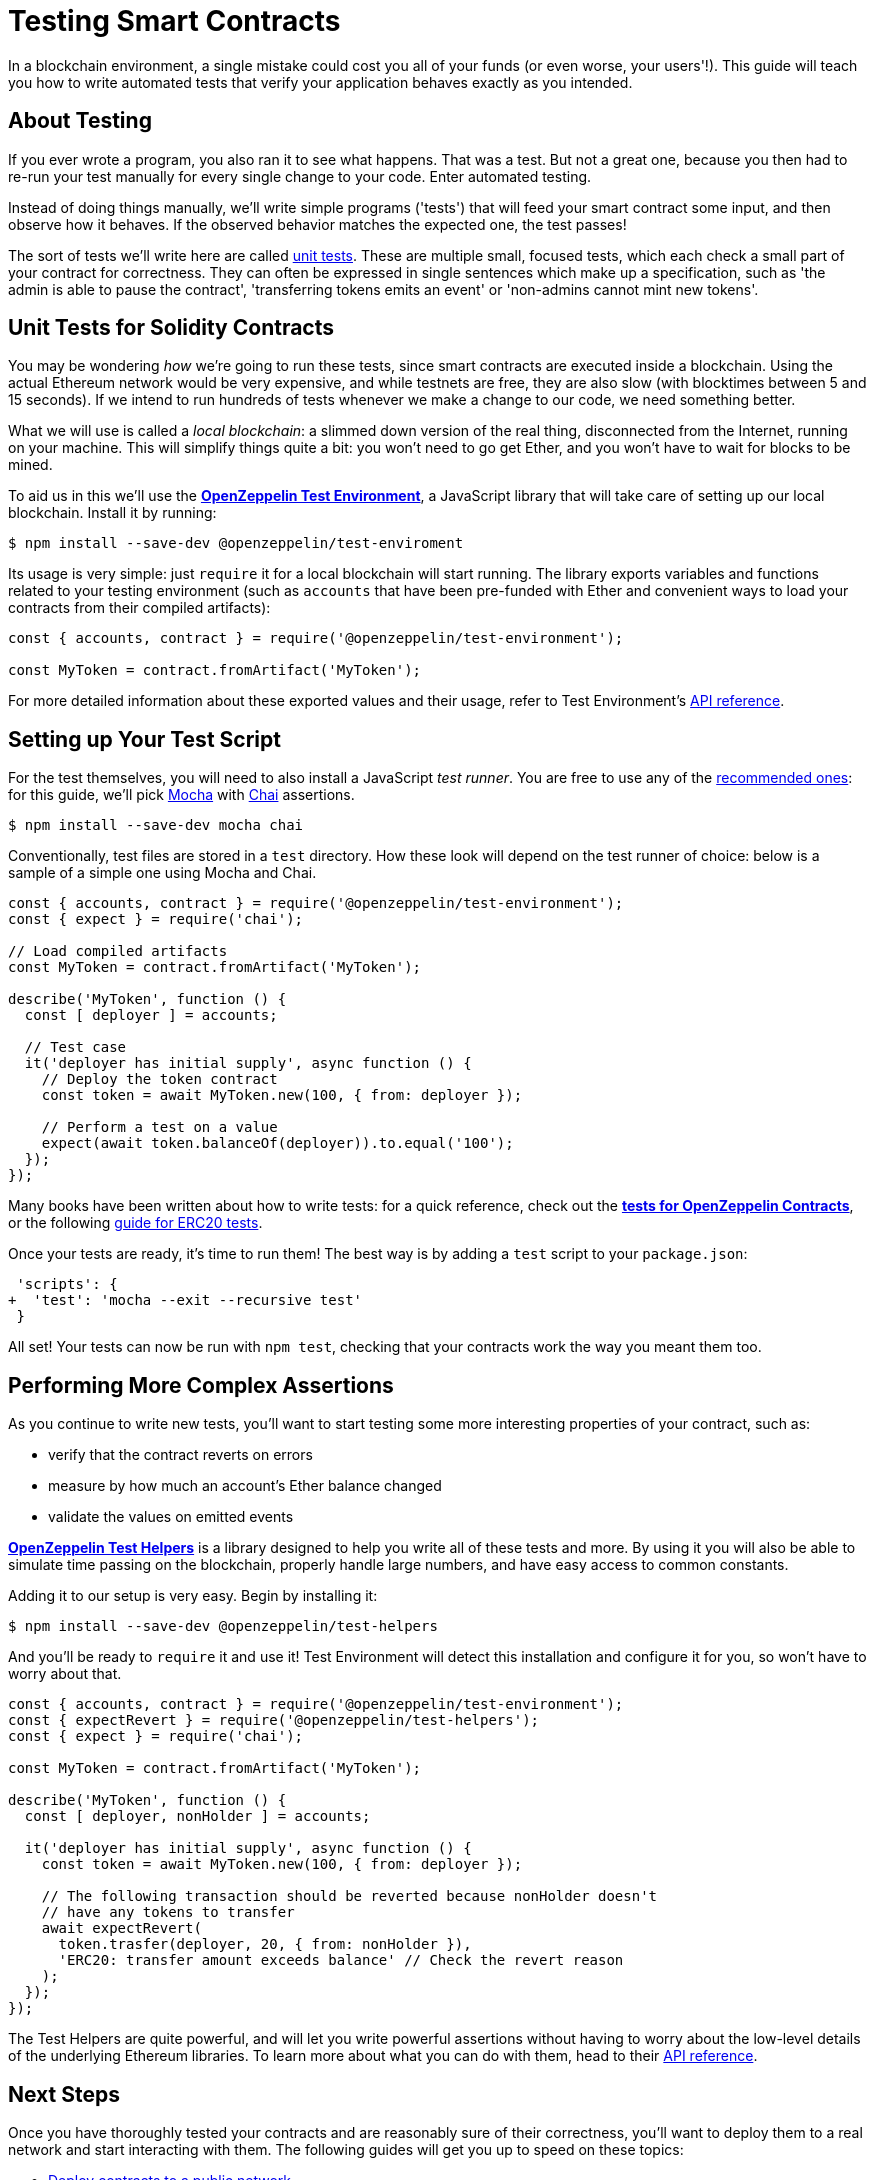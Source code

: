 = Testing Smart Contracts

In a blockchain environment, a single mistake could cost you all of your funds (or even worse, your users'!). This guide will teach you how to write automated tests that verify your application behaves exactly as you intended.

== About Testing

If you ever wrote a program, you also ran it to see what happens. That was a test. But not a great one, because you then had to re-run your test manually for every single change to your code. Enter automated testing.

Instead of doing things manually, we'll write simple programs ('tests') that will feed your smart contract some input, and then observe how it behaves. If the observed behavior matches the expected one, the test passes!

The sort of tests we'll write here are called https://en.wikipedia.org/wiki/Unit_testing[unit tests]. These are multiple small, focused tests, which each check a small part of your contract for correctness. They can often be expressed in single sentences which make up a specification, such as 'the admin is able to pause the contract', 'transferring tokens emits an event' or 'non-admins cannot mint new tokens'.

== Unit Tests for Solidity Contracts

You may be wondering _how_ we're going to run these tests, since smart contracts are executed inside a blockchain. Using the actual Ethereum network would be very expensive, and while testnets are free, they are also slow (with blocktimes between 5 and 15 seconds). If we intend to run hundreds of tests whenever we make a change to our code, we need something better.

What we will use is called a _local blockchain_: a slimmed down version of the real thing, disconnected from the Internet, running on your machine. This will simplify things quite a bit: you won't need to go get Ether, and you won't have to wait for blocks to be mined.

To aid us in this we'll use the https://github.com/OpenZeppelin/openzeppelin-test-environment#readme[*OpenZeppelin Test Environment*], a JavaScript library that will take care of setting up our local blockchain. Install it by running:

```bash
$ npm install --save-dev @openzeppelin/test-enviroment
```

Its usage is very simple: just `require` it for a local blockchain will start running. The library exports variables and functions related to your testing environment (such as `accounts` that have been pre-funded with Ether and convenient ways to load your contracts from their compiled artifacts):

```javascript
const { accounts, contract } = require('@openzeppelin/test-environment');

const MyToken = contract.fromArtifact('MyToken');
```

For more detailed information about these exported values and their usage, refer to Test Environment's https://github.com/OpenZeppelin/openzeppelin-test-environment/blob/master/docs/modules/ROOT/pages/api.adoc[API reference].

== Setting up Your Test Script

For the test themselves, you will need to also install a JavaScript _test runner_. You are free to use any of the https://github.com/OpenZeppelin/openzeppelin-test-environment/blob/master/docs/modules/ROOT/pages/setup.adoc#test-runners[recommended ones]: for this guide, we'll pick https://mochajs.org/[Mocha] with https://www.chaijs.com/[Chai] assertions.

```bash
$ npm install --save-dev mocha chai
```

Conventionally, test files are stored in a `test` directory. How these look will depend on the test runner of choice: below is a sample of a simple one using Mocha and Chai.

```javascript
const { accounts, contract } = require('@openzeppelin/test-environment');
const { expect } = require('chai');

// Load compiled artifacts
const MyToken = contract.fromArtifact('MyToken');

describe('MyToken', function () {
  const [ deployer ] = accounts;

  // Test case
  it('deployer has initial supply', async function () {
    // Deploy the token contract
    const token = await MyToken.new(100, { from: deployer });

    // Perform a test on a value
    expect(await token.balanceOf(deployer)).to.equal('100');
  });
});
```

Many books have been written about how to write tests: for a quick reference, check out the https://github.com/OpenZeppelin/openzeppelin-contracts/tree/master/test[*tests for OpenZeppelin Contracts*], or the following https://medium.com/coinmonks/how-to-test-ethereum-smart-contracts-ac28fa852281[guide for ERC20 tests].

Once your tests are ready, it's time to run them! The best way is by adding a `test` script to your `package.json`:

[source,diff]
----
 'scripts': {
+  'test': 'mocha --exit --recursive test'
 }
----

All set! Your tests can now be run with `npm test`, checking that your contracts work the way you meant them too.

== Performing More Complex Assertions

As you continue to write new tests, you'll want to start testing some more interesting properties of your contract, such as:

 * verify that the contract reverts on errors
 * measure by how much an account's Ether balance changed
 * validate the values on emitted events

https://github.com/OpenZeppelin/openzeppelin-test-helpers#readme[*OpenZeppelin Test Helpers*] is a library designed to help you write all of these tests and more. By using it you will also be able to simulate time passing on the blockchain, properly handle large numbers, and have easy access to common constants.

Adding it to our setup is very easy. Begin by installing it:

```bash
$ npm install --save-dev @openzeppelin/test-helpers
```

And you'll be ready to `require` it and use it! Test Environment will detect this installation and configure it for you, so won't have to worry about that.

```javascript
const { accounts, contract } = require('@openzeppelin/test-environment');
const { expectRevert } = require('@openzeppelin/test-helpers');
const { expect } = require('chai');

const MyToken = contract.fromArtifact('MyToken');

describe('MyToken', function () {
  const [ deployer, nonHolder ] = accounts;

  it('deployer has initial supply', async function () {
    const token = await MyToken.new(100, { from: deployer });

    // The following transaction should be reverted because nonHolder doesn't
    // have any tokens to transfer
    await expectRevert(
      token.trasfer(deployer, 20, { from: nonHolder }),
      'ERC20: transfer amount exceeds balance' // Check the revert reason
    );
  });
});
```
The Test Helpers are quite powerful, and will let you write powerful assertions without having to worry about the low-level details of the underlying Ethereum libraries. To learn more about what you can do with them, head to their https://github.com/OpenZeppelin/openzeppelin-test-helpers#reference[API reference].

== Next Steps

Once you have thoroughly tested your contracts and are reasonably sure of their correctness, you'll want to deploy them to a real network and start interacting with them. The following guides will get you up to speed on these topics:

 * xref:public-staging.adoc[Deploy contracts to a public network]
 * xref:interact.adoc[Interact with your deployed contracts]

